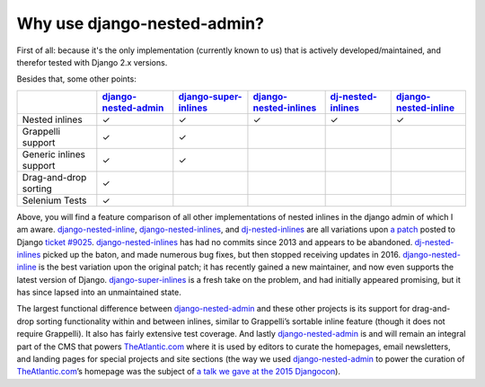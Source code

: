 .. _why_use:

============================
Why use django-nested-admin?
============================

First of all: because it's the only implementation (currently known to us) that is actively developed/maintained, and therefor tested with Django 2.x versions.

Besides that, some other points:


.. rst-class:: feature-grid

+-------------------------+------------------------+-------------------------+--------------------------+----------------------+-------------------------+
|                         | `django-nested-admin`_ | `django-super-inlines`_ | `django-nested-inlines`_ | `dj-nested-inlines`_ | `django-nested-inline`_ |
+=========================+========================+=========================+==========================+======================+=========================+
| Nested inlines          | ✓                      | ✓                       | ✓                        | ✓                    | ✓                       |
+-------------------------+------------------------+-------------------------+--------------------------+----------------------+-------------------------+
| Grappelli support       | ✓                      | ✓                       |                          |                      |                         |
+-------------------------+------------------------+-------------------------+--------------------------+----------------------+-------------------------+
| Generic inlines support | ✓                      | ✓                       |                          |                      |                         |
+-------------------------+------------------------+-------------------------+--------------------------+----------------------+-------------------------+
| Drag-and-drop sorting   | ✓                      |                         |                          |                      |                         |
+-------------------------+------------------------+-------------------------+--------------------------+----------------------+-------------------------+
| Selenium Tests          | ✓                      |                         |                          |                      |                         |
+-------------------------+------------------------+-------------------------+--------------------------+----------------------+-------------------------+

Above, you will find a feature comparison of all other implementations of nested inlines in the
django admin of which I am aware. `django-nested-inline`_, `django-nested-inlines`_, and
`dj-nested-inlines`_ are all variations upon
`a patch <https://code.djangoproject.com/attachment/ticket/9025/nested_inlines_finished.diff>`_
posted to Django `ticket #9025 <https://code.djangoproject.com/ticket/9025>`_.
`django-nested-inlines`_ has had no commits since 2013 and appears to be abandoned.
`dj-nested-inlines`_ picked up the baton, and made numerous bug fixes, but then stopped receiving
updates in 2016. `django-nested-inline`_ is the best variation upon the original patch; it has
recently gained a new maintainer, and now even supports the latest version of Django.
`django-super-inlines`_ is a
fresh take on the problem, and had initially appeared promising, but it has since lapsed into an
unmaintained state.

The largest functional difference between `django-nested-admin`_ and these other projects is its
support for drag-and-drop sorting functionality within and between inlines, similar to
Grappelli’s sortable inline feature (though it does not require Grappelli). It also has fairly
extensive test coverage. And lastly `django-nested-admin`_ is and will remain an integral part
of the CMS that powers `TheAtlantic.com`_ where it is used by editors to curate the homepages,
email newsletters, and landing pages for special projects and site sections (the way we used
`django-nested-admin`_ to power the curation of `TheAtlantic.com`_’s homepage was the subject of
`a talk we gave at the 2015 Djangocon <https://www.youtube.com/watch?v=RWLQTCUpyWw>`_).


.. _django-nested-admin: https://github.com/theatlantic/django-nested-admin
.. _django-nested-inline: https://github.com/s-block/django-nested-inline
.. _django-nested-inlines: https://github.com/Soaa-/django-nested-inlines
.. _dj-nested-inlines: https://github.com/silverfix/dj-nested-inlines
.. _django-super-inlines: https://github.com/BertrandBordage/django-super-inlines
.. _TheAtlantic.com: http://www.theatlantic.com/
